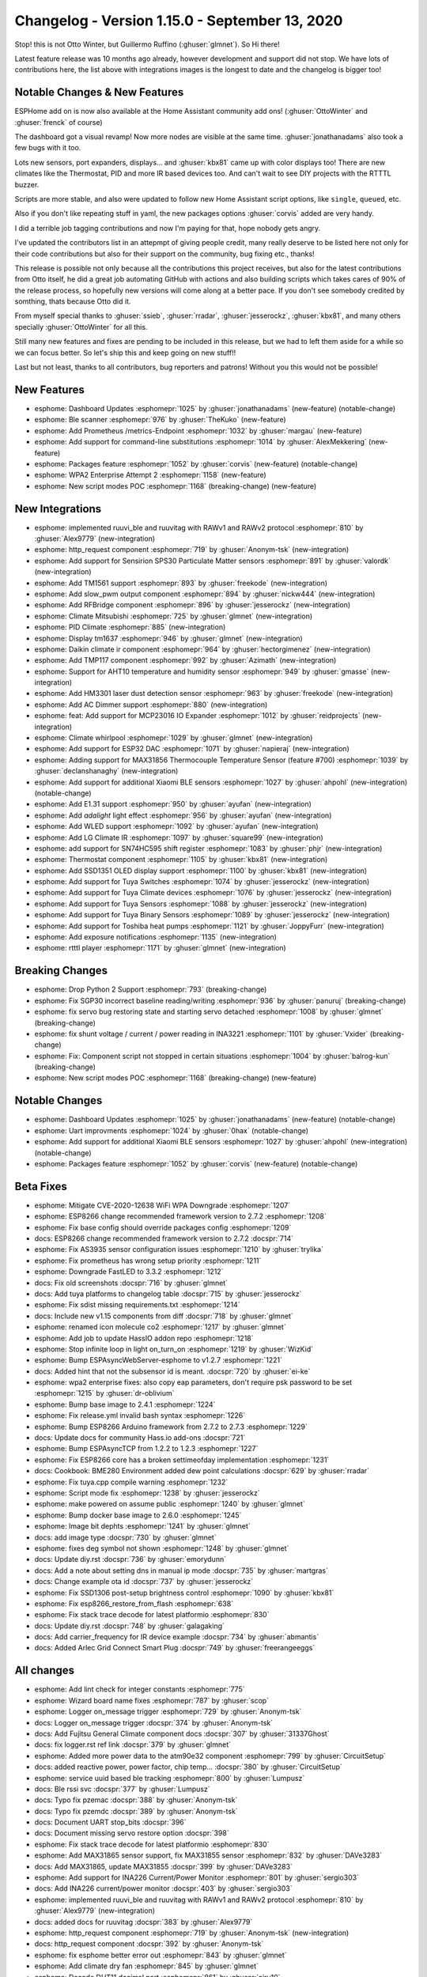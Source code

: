 Changelog - Version 1.15.0 - September 13, 2020
===============================================

.. seo::
    :description: Changelog for ESPHome version 1.15.0.
    :image: /_static/changelog-1.15.0.png
    :author: Otto Winter
    :author_twitter: @OttoWinter_

.. imgtable::
    :columns: 5

    AHT10, components/sensor/aht10, aht10.jpg
    QMC5883L, components/sensor/qmc5883l, qmc5883l.jpg
    INA226, components/sensor/ina226, ina226.jpg
    HM3301, components/sensor/hm3301, hm3301.jpg
    MAX31856, components/sensor/max31856, max31856.jpg
    MAX31865, components/sensor/max31865, max31865.jpg
    RuuviTag, components/sensor/ruuvitag, ruuvitag.jpg
    SPS30, components/sensor/sps30, sps30.jpg
    TMP117, components/sensor/tmp117, tmp117.jpg
    Xiaomi BLE, components/sensor/xiaomi_ble, xiaomi_mijia_logo.jpg
    Slow PWM, components/output/slow_pwm, pwm.png
    ESP32 DAC, components/output/esp32_dac, dac.svg
    AC Dimmer, components/output/ac_dimmer, ac_dimmer.svg, dark-invert
    Tuya Fan, components/fan/tuya, tuya.png
    Tuya Binary Sensor, components/binary_sensor/tuya, tuya.png
    Tuya Dimmer, components/light/tuya, tuya.png
    Tuya Sensor, components/sensor/tuya, tuya.png
    Tuya Switch, components/switch/tuya, tuya.png
    Tuya Climate, components/climate/tuya, tuya.png
    MAX7219 Dot Matrix, components/display/max7219digit, max7219digit.jpg
    TM1637, components/display/tm1637, tm1637.jpg
    SSD1351, components/display/ssd1351, ssd1351.jpg
    ST7789V, components/display/st7789v, st7789v.jpg
    ILI9341, components/display/ili9341, ili9341.jpg
    PCD8544 (Nokia 5110/ 3310), components/display/pcd8544, pcd8544.jpg
    BLE Scanner, components/text_sensor/ble_scanner, bluetooth.svg, dark-invert
    Custom UART Text Sensor, cookbook/lambda_magic, language-cpp.svg, dark-invert
    Thermostat Controller, components/climate/thermostat, air-conditioner.svg, dark-invert
    PID Controller, components/climate/pid, function.svg, dark-invert
    IR Remote Climate, components/climate/ir_climate, air-conditioner-ir.svg, dark-invert
    HTTP Request, components/http_request, connection.svg, dark-invert
    MCP3008 8-Channel 10-Bit A/D Converter, components/mcp3008, mcp3008.jpg
    SN74HC595 I/O Expander, components/sn74hc595, sn74hc595.jpg
    TM1651 Battery Display, components/tm1651, tm1651_battery_display.jpg
    RF Bridge, components/rf_bridge, rf_bridge.jpg
    Exposure Notifications, components/exposure_notifications, exposure_notifications.png
    RTTTL Buzzer, components/rtttl, buzzer.jpg
    Prometheus, components/prometheus, prometheus.svg


Stop! this is not Otto Winter, but Guillermo Ruffino (:ghuser:`glmnet`). So Hi there!

Latest feature release was 10 months ago already, however development and support did not stop. We have
lots of contributions here, the list above with integrations images is the longest to date and the changelog
is bigger too!

Notable Changes & New Features
------------------------------

ESPHome add on is now also available at the Home Assistant community add ons!  (:ghuser:`OttoWinter` and
:ghuser:`frenck` of course)

The dashboard got a visual revamp! Now more nodes are visible at the same time. :ghuser:`jonathanadams` also
took a few bugs with it too.

Lots new sensors, port expanders, displays... and :ghuser:`kbx81` came up with color displays too!
There are new climates like the Thermostat, PID and more IR based devices too. And can't wait to see DIY
projects with the RTTTL buzzer.

Scripts are more stable, and also were updated to follow new Home Assistant script options, like ``single``,
``queued``, etc.

Also if you don't like repeating stuff in yaml, the new packages options :ghuser:`corvis` added are very handy.

I did a terrible job tagging contributions and now I'm paying for that, hope nobody gets angry.

I've updated the contributors list in an attepmpt of giving people credit, many really deserve to be listed
here not only for their code contributions but also for their support on the community, bug fixing etc., thanks!

This release is possible not only because all the contributions this project receives, but also for the
latest contributions from Otto itself, he did a great job automating GitHub with actions and also building
scripts which takes cares of 90% of the release process, so hopefully new versions will come along at a better pace.
If you don't see somebody credited by somthing, thats because Otto did it.

From myself special thanks to :ghuser:`ssieb`, :ghuser:`rradar`, :ghuser:`jesserockz`, :ghuser:`kbx81`, and many others
specially :ghuser:`OttoWinter` for all this.

Still many new features and fixes are pending to be included in this release, but we had to left them aside
for a while so we can focus better. So let's ship this and keep going on new stuff!!

Last but not least, thanks to all contributors, bug reporters and patrons! Without you this would not
be possible!

New Features
------------

- esphome: Dashboard Updates :esphomepr:`1025` by :ghuser:`jonathanadams` (new-feature) (notable-change)
- esphome: Ble scanner :esphomepr:`976` by :ghuser:`TheKuko` (new-feature)
- esphome: Add Prometheus /metrics-Endpoint :esphomepr:`1032` by :ghuser:`margau` (new-feature)
- esphome: Add support for command-line substitutions :esphomepr:`1014` by :ghuser:`AlexMekkering` (new-feature)
- esphome: Packages feature :esphomepr:`1052` by :ghuser:`corvis` (new-feature) (notable-change)
- esphome: WPA2 Enterprise Attempt 2 :esphomepr:`1158` (new-feature)
- esphome: New script modes POC :esphomepr:`1168` (breaking-change) (new-feature)

New Integrations
----------------

- esphome: implemented ruuvi_ble and ruuvitag with RAWv1 and RAWv2 protocol :esphomepr:`810` by :ghuser:`Alex9779` (new-integration)
- esphome: http_request component :esphomepr:`719` by :ghuser:`Anonym-tsk` (new-integration)
- esphome: Add support for Sensirion SPS30 Particulate Matter sensors :esphomepr:`891` by :ghuser:`valordk` (new-integration)
- esphome: Add TM1561 support :esphomepr:`893` by :ghuser:`freekode` (new-integration)
- esphome: Add slow_pwm output component :esphomepr:`894` by :ghuser:`nickw444` (new-integration)
- esphome: Add RFBridge component :esphomepr:`896` by :ghuser:`jesserockz` (new-integration)
- esphome: Climate Mitsubishi :esphomepr:`725` by :ghuser:`glmnet` (new-integration)
- esphome: PID Climate :esphomepr:`885` (new-integration)
- esphome: Display tm1637 :esphomepr:`946` by :ghuser:`glmnet` (new-integration)
- esphome: Daikin climate ir component :esphomepr:`964` by :ghuser:`hectorgimenez` (new-integration)
- esphome: Add TMP117 component :esphomepr:`992` by :ghuser:`Azimath` (new-integration)
- esphome: Support for AHT10 temperature and humidity sensor :esphomepr:`949` by :ghuser:`gmasse` (new-integration)
- esphome: Add HM3301 laser dust detection sensor :esphomepr:`963` by :ghuser:`freekode` (new-integration)
- esphome: Add AC Dimmer support :esphomepr:`880` (new-integration)
- esphome: feat: Add support for MCP23016 IO Expander :esphomepr:`1012` by :ghuser:`reidprojects` (new-integration)
- esphome: Climate whirlpool :esphomepr:`1029` by :ghuser:`glmnet` (new-integration)
- esphome: Add support for ESP32 DAC :esphomepr:`1071` by :ghuser:`napieraj` (new-integration)
- esphome: Adding support for MAX31856 Thermocouple Temperature Sensor (feature #700) :esphomepr:`1039` by :ghuser:`declanshanaghy` (new-integration)
- esphome: Add support for additional Xiaomi BLE sensors :esphomepr:`1027` by :ghuser:`ahpohl` (new-integration) (notable-change)
- esphome: Add E1.31 support :esphomepr:`950` by :ghuser:`ayufan` (new-integration)
- esphome: Add `adalight` light effect :esphomepr:`956` by :ghuser:`ayufan` (new-integration)
- esphome: Add WLED support :esphomepr:`1092` by :ghuser:`ayufan` (new-integration)
- esphome: Add LG Climate IR :esphomepr:`1097` by :ghuser:`square99` (new-integration)
- esphome: add support for SN74HC595 shift register :esphomepr:`1083` by :ghuser:`phjr` (new-integration)
- esphome: Thermostat component :esphomepr:`1105` by :ghuser:`kbx81` (new-integration)
- esphome: Add SSD1351 OLED display support :esphomepr:`1100` by :ghuser:`kbx81` (new-integration)
- esphome: Add support for Tuya Switches :esphomepr:`1074` by :ghuser:`jesserockz` (new-integration)
- esphome: Add support for Tuya Climate devices :esphomepr:`1076` by :ghuser:`jesserockz` (new-integration)
- esphome: Add support for Tuya Sensors :esphomepr:`1088` by :ghuser:`jesserockz` (new-integration)
- esphome: Add support for Tuya Binary Sensors :esphomepr:`1089` by :ghuser:`jesserockz` (new-integration)
- esphome: Add support for Toshiba heat pumps :esphomepr:`1121` by :ghuser:`JoppyFurr` (new-integration)
- esphome: Add exposure notifications :esphomepr:`1135` (new-integration)
- esphome:  rtttl player :esphomepr:`1171` by :ghuser:`glmnet` (new-integration)

Breaking Changes
----------------

- esphome: Drop Python 2 Support :esphomepr:`793` (breaking-change)
- esphome: Fix SGP30 incorrect baseline reading/writing :esphomepr:`936` by :ghuser:`panuruj` (breaking-change)
- esphome: fix servo bug restoring state and starting servo detached :esphomepr:`1008` by :ghuser:`glmnet` (breaking-change)
- esphome: fix shunt voltage / current / power reading in INA3221 :esphomepr:`1101` by :ghuser:`Vxider` (breaking-change)
- esphome: Fix: Component script not stopped in certain situations :esphomepr:`1004` by :ghuser:`balrog-kun` (breaking-change)
- esphome: New script modes POC :esphomepr:`1168` (breaking-change) (new-feature)

Notable Changes
---------------

- esphome: Dashboard Updates :esphomepr:`1025` by :ghuser:`jonathanadams` (new-feature) (notable-change)
- esphome: Uart improvments :esphomepr:`1024` by :ghuser:`0hax` (notable-change)
- esphome: Add support for additional Xiaomi BLE sensors :esphomepr:`1027` by :ghuser:`ahpohl` (new-integration) (notable-change)
- esphome: Packages feature :esphomepr:`1052` by :ghuser:`corvis` (new-feature) (notable-change)

Beta Fixes
----------

- esphome: Mitigate CVE-2020-12638 WiFi WPA Downgrade :esphomepr:`1207`
- esphome: ESP8266 change recommended framework version to 2.7.2 :esphomepr:`1208`
- esphome: Fix base config should override packages config :esphomepr:`1209`
- docs: ESP8266 change recommended framework version to 2.7.2 :docspr:`714`
- esphome: Fix AS3935 sensor configuration issues :esphomepr:`1210` by :ghuser:`trylika`
- esphome: Fix prometheus has wrong setup priority :esphomepr:`1211`
- esphome: Downgrade FastLED to 3.3.2 :esphomepr:`1212`
- docs: Fix old screenshots :docspr:`716` by :ghuser:`glmnet`
- docs: Add tuya platforms to changelog table :docspr:`715` by :ghuser:`jesserockz`
- esphome: Fix sdist missing requirements.txt :esphomepr:`1214`
- docs: Include new v1.15 components  from diff :docspr:`718` by :ghuser:`glmnet`
- esphome: renamed icon molecule co2 :esphomepr:`1217` by :ghuser:`glmnet`
- esphome: Add job to update HassIO addon repo :esphomepr:`1218`
- esphome: Stop infinite loop in light on_turn_on :esphomepr:`1219` by :ghuser:`WizKid`
- esphome: Bump ESPAsyncWebServer-esphome to v1.2.7 :esphomepr:`1221`
- docs: Added hint that not the subsensor id is meant. :docspr:`720` by :ghuser:`ei-ke`
- esphome: wpa2 enterprise fixes: also copy eap parameters, don't require psk password to be set :esphomepr:`1215` by :ghuser:`dr-oblivium`
- esphome: Bump base image to 2.4.1 :esphomepr:`1224`
- esphome: Fix release.yml invalid bash syntax :esphomepr:`1226`
- esphome: Bump ESP8266 Arduino framework from 2.7.2 to 2.7.3 :esphomepr:`1229`
- docs: Update docs for community Hass.io add-ons :docspr:`721`
- esphome: Bump ESPAsyncTCP from 1.2.2 to 1.2.3 :esphomepr:`1227`
- esphome: Fix ESP8266 core has a broken settimeofday implementation :esphomepr:`1231`
- docs: Cookbook: BME280 Environment added dew point calculations :docspr:`629` by :ghuser:`rradar`
- esphome: Fix tuya.cpp compile warning :esphomepr:`1232`
- esphome: Script mode fix :esphomepr:`1238` by :ghuser:`jesserockz`
- esphome: make powered on assume public :esphomepr:`1240` by :ghuser:`glmnet`
- esphome: Bump docker base image to 2.6.0 :esphomepr:`1245`
- esphome: Image bit dephts :esphomepr:`1241` by :ghuser:`glmnet`
- docs: add image type :docspr:`730` by :ghuser:`glmnet`
- esphome: fixes deg symbol not shown :esphomepr:`1248` by :ghuser:`glmnet`
- docs: Update diy.rst :docspr:`736` by :ghuser:`emorydunn`
- docs: Add a note about setting dns in manual ip mode :docspr:`735` by :ghuser:`martgras`
- docs: Change example ota id  :docspr:`737` by :ghuser:`jesserockz`
- esphome: Fix SSD1306 post-setup brightness control :esphomepr:`1090` by :ghuser:`kbx81`
- esphome: Fix esp8266_restore_from_flash :esphomepr:`638`
- esphome: Fix stack trace decode for latest platformio :esphomepr:`830`
- docs: Update diy.rst :docspr:`748` by :ghuser:`galagaking`
- docs: Add carrier_frequency for IR device example :docspr:`734` by :ghuser:`abmantis`
- docs: Added Arlec Grid Connect Smart Plug :docspr:`749` by :ghuser:`freerangeeggs`

All changes
-----------

- esphome: Add lint check for integer constants :esphomepr:`775`
- esphome: Wizard board name fixes :esphomepr:`787` by :ghuser:`scop`
- esphome: Logger on_message trigger :esphomepr:`729` by :ghuser:`Anonym-tsk`
- docs: Logger on_message trigger :docspr:`374` by :ghuser:`Anonym-tsk`
- docs: Add Fujitsu General Climate component docs :docspr:`307` by :ghuser:`31337Ghost`
- docs: fix logger.rst ref link :docspr:`379` by :ghuser:`glmnet`
- esphome: Added more power data to the atm90e32 component :esphomepr:`799` by :ghuser:`CircuitSetup`
- docs: added reactive power, power factor, chip temp... :docspr:`380` by :ghuser:`CircuitSetup`
- esphome: service uuid based ble tracking :esphomepr:`800` by :ghuser:`Lumpusz`
- docs: Ble rssi svc :docspr:`377` by :ghuser:`Lumpusz`
- docs: Typo fix pzemac :docspr:`388` by :ghuser:`Anonym-tsk`
- docs: Typo fix pzemdc :docspr:`389` by :ghuser:`Anonym-tsk`
- docs: Document UART stop_bits :docspr:`396`
- docs: Document missing servo restore option :docspr:`398`
- esphome: Fix stack trace decode for latest platformio :esphomepr:`830`
- esphome: Add MAX31865 sensor support, fix MAX31855 sensor :esphomepr:`832` by :ghuser:`DAVe3283`
- docs: Add MAX31865, update MAX31855 :docspr:`399` by :ghuser:`DAVe3283`
- esphome: Add support for INA226 Current/Power Monitor :esphomepr:`801` by :ghuser:`sergio303`
- docs: Add INA226 current/power monitor :docspr:`403` by :ghuser:`sergio303`
- esphome: implemented ruuvi_ble and ruuvitag with RAWv1 and RAWv2 protocol :esphomepr:`810` by :ghuser:`Alex9779` (new-integration)
- docs: added docs for ruuvitag :docspr:`383` by :ghuser:`Alex9779`
- esphome: http_request component :esphomepr:`719` by :ghuser:`Anonym-tsk` (new-integration)
- docs: http_request component :docspr:`392` by :ghuser:`Anonym-tsk`
- esphome: fix esphome better error out :esphomepr:`843` by :ghuser:`glmnet`
- esphome: Add climate dry fan :esphomepr:`845` by :ghuser:`glmnet`
- esphome: Decode DHT11 decimal part :esphomepr:`861` by :ghuser:`airy10`
- docs: add climate core docs fan, swing :docspr:`415` by :ghuser:`glmnet`
- esphome: fix chip_temperature for atm90e32 component :esphomepr:`865` by :ghuser:`CircuitSetup`
- esphome: add position action and lambda - tested :esphomepr:`877` by :ghuser:`KristopherMackowiak`
- esphome: added idle action for climate :esphomepr:`859` by :ghuser:`danielkucera`
- esphome: Fix MAX31865 edge case. :esphomepr:`882` by :ghuser:`DAVe3283`
- docs: Added Documentation for QMC5883L + HMC5883L Doc improvements :docspr:`301` by :ghuser:`timpur`
- esphome: Add QMC5883L Sensor + Improvements to HMC5883L :esphomepr:`671` by :ghuser:`timpur`
- esphome: Add B/W support for Waveshare 2.90in (B) screen :esphomepr:`889` by :ghuser:`akomelj`
- docs: Add B/W support for Waveshare 2.90in (B) screen :docspr:`426` by :ghuser:`akomelj`
- esphome: Add support for Sensirion SPS30 Particulate Matter sensors :esphomepr:`891` by :ghuser:`valordk` (new-integration)
- docs: Add documentation for Sensirion SPS30 Particulate Matter sensors :docspr:`424` by :ghuser:`valordk`
- docs: Add TM1651 docs :docspr:`429` by :ghuser:`freekode`
- esphome: Add TM1561 support :esphomepr:`893` by :ghuser:`freekode` (new-integration)
- esphome: Add magic value REPLACEME :esphomepr:`881`
- esphome: Pulse counter validate not both disabled :esphomepr:`902`
- esphome: Optimize application loop speed :esphomepr:`860`
- esphome: Better/stricter pin validation :esphomepr:`903`
- esphome: Disable default wait_time for rc_switch :esphomepr:`900`
- esphome: Update python dependencies :esphomepr:`906`
- esphome: Handle yaml merge keys correcly. :esphomepr:`888` by :ghuser:`edge90`
- esphome: Allow loading esphome version from a fork :esphomepr:`907` by :ghuser:`jesserockz`
- esphome: Clean up YAML Mapping construction :esphomepr:`910`
- docs: Add doc for slow_pwm output component :docspr:`427` by :ghuser:`nickw444`
- esphome: Add slow_pwm output component :esphomepr:`894` by :ghuser:`nickw444` (new-integration)
- esphome: ESP32 GPIOs 33 to 38 can be used for deep sleep wakeup :esphomepr:`911` by :ghuser:`adamgreg`
- esphome: Drop Python 2 Support :esphomepr:`793` (breaking-change)
- esphome: Add RFBridge component :esphomepr:`896` by :ghuser:`jesserockz` (new-integration)
- docs: Add docs for RF Bridge :docspr:`433` by :ghuser:`jesserockz`
- esphome: ct_clamp: Check sample() return value is not NaN :esphomepr:`921` by :ghuser:`balrog-kun`
- docs: merge all ir climates in a single doc :docspr:`385` by :ghuser:`glmnet`
- esphome: Climate Mitsubishi :esphomepr:`725` by :ghuser:`glmnet` (new-integration)
- esphome: fix: only decode when not str already :esphomepr:`923` by :ghuser:`wilmardo`
- esphome: fix climate-ir bad merge :esphomepr:`935` by :ghuser:`glmnet`
- esphome: http_request: fix memory allocation :esphomepr:`916` by :ghuser:`Anonym-tsk`
- esphome: http_request: version validation fix :esphomepr:`917` by :ghuser:`Anonym-tsk`
- esphome: PID Climate :esphomepr:`885` (new-integration)
- docs: not a display component :docspr:`462` by :ghuser:`glmnet`
- esphome: Fix for wizard via dashboard not decoding strings :esphomepr:`941` by :ghuser:`timsavage`
- esphome: Adding the espressif 2.6.3 :esphomepr:`944` by :ghuser:`Valcob`
- esphome: extract and use current version of python 3 :esphomepr:`938` by :ghuser:`gitolicious`
- esphome: Inverted output in neopixelbus :esphomepr:`895` by :ghuser:`voibit`
- docs: Added support for inverted output in neopixelbus :docspr:`441` by :ghuser:`voibit`
- esphome: Added degree symbol for MAX7219 7-segment display. :esphomepr:`764` by :ghuser:`cyberplant`
- esphome: Fix dump/tx of 64 bit codes :esphomepr:`940` by :ghuser:`andrasbiro`
- esphome: Update hdc1080.cpp :esphomepr:`887` by :ghuser:`dmkif`
- esphome: add tcl112 support for dry, fan and swing :esphomepr:`939` by :ghuser:`glmnet`
- esphome: Fix SGP30 incorrect baseline reading/writing :esphomepr:`936` by :ghuser:`panuruj` (breaking-change)
- docs: Update SGP30 for the correct eCO2 and TVOC baseline :docspr:`458` by :ghuser:`panuruj`
- docs: change docs to suggest logger config :docspr:`378` by :ghuser:`glmnet`
- esphome: Add register_*_effect to allow registering custom effects :esphomepr:`947` by :ghuser:`ayufan`
- esphome: Bugfix/normalize core comparisons (and Python 3 update fixes) :esphomepr:`952` by :ghuser:`timsavage`
- esphome: Add transmit pioneer :esphomepr:`922` by :ghuser:`kbx81`
- docs: Add transmit pioneer :docspr:`446` by :ghuser:`kbx81`
- docs: add tm1637 docs :docspr:`467` by :ghuser:`glmnet`
- esphome: Display tm1637 :esphomepr:`946` by :ghuser:`glmnet` (new-integration)
- esphome: Support a further variant of Xiaomi CGG1 :esphomepr:`930` by :ghuser:`mario-tux`
- docs: Add Daikin IR Climate documentation :docspr:`476` by :ghuser:`hectorgimenez`
- esphome: Daikin climate ir component :esphomepr:`964` by :ghuser:`hectorgimenez` (new-integration)
- esphome: fix tm1637 missing __init__.py :esphomepr:`975` by :ghuser:`glmnet`
- esphome: sim800l: Add support of roaming-registered SIM cards :esphomepr:`977` by :ghuser:`andriej`
- esphome: BME280: fix typos, use forced mode constant :esphomepr:`974` by :ghuser:`GMTA`
- esphome: MQTT climate features :esphomepr:`913` by :ghuser:`puuu`
- esphome: Revert default ESP32 upload baud rate :esphomepr:`978`
- esphome: Add TM1651 simple level, turn on, turn off actions :esphomepr:`920` by :ghuser:`freekode`
- esphome: Webserver - include css, js in index :esphomepr:`932` by :ghuser:`Elkropac`
- docs: web_server - css_include and js_include: add new options and example :docspr:`459` by :ghuser:`Elkropac`
- docs: Add new action for TM1651 :docspr:`442` by :ghuser:`freekode`
- docs: Added equal symbol for MAX7219 7-segment display :docspr:`503` by :ghuser:`egeltje`
- esphome: Added equal symbol for MAX7219 7-segment display :esphomepr:`986` by :ghuser:`egeltje`
- esphome: Output from platformio idedata command does not need to be decoded :esphomepr:`953` by :ghuser:`brandond`
- esphome: Allow custom lights to be addressable :esphomepr:`954` by :ghuser:`brandond`
- esphome: Fix esphome/issues#947 - RGBW(W) white brightness :esphomepr:`925` by :ghuser:`pauln`
- esphome: Add support for TTGO epaper boards with B73 revision :esphomepr:`928` by :ghuser:`thomasklingbeil`
- esphome: Fix OTA updates getting killed by task_wdt :esphomepr:`959` by :ghuser:`Skaronator`
- esphome: Bugfix/1077 decode called on str fetching platformio stacktrace :esphomepr:`991` by :ghuser:`timsavage`
- esphome: Add support for Tuya ceiling fan controllers :esphomepr:`989` by :ghuser:`buxtronix`
- esphome: Fixed iBeacon struct and major and minor parsing :esphomepr:`987` by :ghuser:`sekkr1`
- esphome: http_request http fix :esphomepr:`980` by :ghuser:`Anonym-tsk`
- esphome: Rgbww color fix :esphomepr:`967` by :ghuser:`quinnhosler`
- esphome: add time cover assumed_state option :esphomepr:`979` by :ghuser:`glmnet`
- esphome: Add on_rc_switch trigger :esphomepr:`983` by :ghuser:`escoand`
- esphome: SCD30 fixes and improvements :esphomepr:`962` by :ghuser:`Sizurka`
- docs: cover time based add assumed state option :docspr:`490` by :ghuser:`glmnet`
- esphome: pzemac total energy support :esphomepr:`933` by :ghuser:`yekm`
- docs: docs for Tuya fan, update tuya light :docspr:`502` by :ghuser:`buxtronix`
- docs: Next :docspr:`491` by :ghuser:`CircuitSetup`
- docs: add energy support to pzemac :docspr:`478` by :ghuser:`yekm`
- docs: Added examples for uart text sensor :docspr:`468` by :ghuser:`tomludd`
- docs: Add docs for TMP117 sensor :docspr:`505` by :ghuser:`Azimath`
- esphome: Add TMP117 component :esphomepr:`992` by :ghuser:`Azimath` (new-integration)
- esphome: Unittests for esphome python code :esphomepr:`931` by :ghuser:`timsavage`
- esphome: Corrections to default register values of ATM90E32 component :esphomepr:`982` by :ghuser:`CircuitSetup`
- esphome: Support for AHT10 temperature and humidity sensor :esphomepr:`949` by :ghuser:`gmasse` (new-integration)
- docs: Add documentation for AHT10 sensor :docspr:`466` by :ghuser:`gmasse`
- esphome: Retry connecting if the connection is not valid :esphomepr:`994` by :ghuser:`abmantis`
- esphome: Support for pcd8544 (nokia 5110 and 3310) screen :esphomepr:`973` by :ghuser:`pax0r`
- esphome: fix servo bug restoring state and starting servo detached :esphomepr:`1008` by :ghuser:`glmnet` (breaking-change)
- docs: Documentation for PCD8544 :docspr:`485` by :ghuser:`pax0r`
- esphome: VSCode devcontainer support :esphomepr:`914` by :ghuser:`Anonym-tsk`
- esphome: removes comments from lambda :esphomepr:`998` by :ghuser:`glmnet`
- esphome: Add HM3301 laser dust detection sensor :esphomepr:`963` by :ghuser:`freekode` (new-integration)
- docs: Add docs HM3301 :docspr:`529` by :ghuser:`freekode`
- esphome: Constant brightness :esphomepr:`1007` by :ghuser:`kroimon`
- docs: Add webserver-v1.js click handlers for Cover buttons :docspr:`521` by :ghuser:`balrog-kun`
- esphome: web_server: Add cover calls to REST API :esphomepr:`999` by :ghuser:`balrog-kun`
- esphome: Add AC Dimmer support :esphomepr:`880` (new-feature) (new-integration)
- docs: add ac_dimmer :docspr:`536` by :ghuser:`glmnet`
- docs: Add documentation for cwww and rgbww constant_brightness variables. (… :docspr:`540` by :ghuser:`glmnet`
- esphome: feat: Add support for MCP23016 IO Expander :esphomepr:`1012` by :ghuser:`reidprojects` (new-integration)
- docs: feat: Added documentation to support for MCP23016 :docspr:`537` by :ghuser:`reidprojects`
- docs: Kristopher mackowiak next :docspr:`544` by :ghuser:`glmnet`
- docs: fix copy paste void :docspr:`545` by :ghuser:`glmnet`
- esphome: Daikin climate receiver support :esphomepr:`1001` by :ghuser:`puuu`
- docs: ir_climate: describe daikin receive support :docspr:`522` by :ghuser:`puuu`
- esphome: Tests for CPP Code generation and some Python3 improvements :esphomepr:`961` by :ghuser:`timsavage`
- esphome: Climate whirlpool :esphomepr:`1029` by :ghuser:`glmnet` (new-integration)
- docs: add whirlpool climate :docspr:`552` by :ghuser:`glmnet`
- docs: add mac address info :docspr:`554` by :ghuser:`glmnet`
- esphome: add mac address to wifi info :esphomepr:`1030` by :ghuser:`glmnet`
- esphome: SHTC3: Wake up the sensor during setup :esphomepr:`993` by :ghuser:`Sizurka`
- esphome: Change buffer sending process for waveshare_epaper (2.70in) :esphomepr:`1031` by :ghuser:`ukewea`
- docs: add light on off triggers docs :docspr:`559` by :ghuser:`glmnet`
- esphome: add lights on off triggers :esphomepr:`1037` by :ghuser:`glmnet` (new-feature)
- docs: Bluetooth advertising automation :docspr:`512` by :ghuser:`puuu`
- esphome: Bluetooth advertising automation :esphomepr:`995` by :ghuser:`puuu`
- esphome: Fix missing yield in ESP32 UART timeout code causing watchdog resets when blocking for serial data. :esphomepr:`1016` by :ghuser:`fake-name`
- docs: Make initial run variable available to addressable_lambda :docspr:`558` by :ghuser:`Skaronator`
- esphome: Make initial run variable available to addressable_lambda :esphomepr:`1035` by :ghuser:`Skaronator`
- esphome: Dashboard Updates :esphomepr:`1025` by :ghuser:`jonathanadams` (new-feature) (notable-change)
- docs: remote_receiver: describe memory_block configuration :docspr:`523` by :ghuser:`puuu`
- esphome: esp32 remote: make RMT memory blocks configureable :esphomepr:`1002` by :ghuser:`puuu`
- esphome: test disable no delay :esphomepr:`1026` by :ghuser:`glmnet`
- esphome: http_request ESP32 insecure requests fix :esphomepr:`1041` by :ghuser:`Anonym-tsk`
- esphome: Update FastLED Library 3.3.3 :esphomepr:`1020` by :ghuser:`teamsuperpanda`
- docs: Max7219 intensity change update :docspr:`546` by :ghuser:`buxtronix`
- esphome: Some max7219 updates. :esphomepr:`1021` by :ghuser:`buxtronix`
- docs: 5.83in Waveshare add :docspr:`572` by :ghuser:`sredfern`
- esphome: Extending Support to 5.83in Waveshare eink B/W displays :esphomepr:`1009` by :ghuser:`sredfern`
- esphome: Allow tm1637 to use pins from IO expanders :esphomepr:`1058` by :ghuser:`jesserockz`
- esphome: Fix fan oscillation trait not being used :esphomepr:`1048` by :ghuser:`blejdfist`
- esphome: Update tm1637.cpp :esphomepr:`1044` by :ghuser:`nepozs`
- esphome: dht: Fix sensor reading from DHT22 :esphomepr:`926` by :ghuser:`robinsmidsrod`
- docs: dht: Add DHT22_TYPE2 model :docspr:`563` by :ghuser:`robinsmidsrod`
- esphome: Add lambda to devcontainer config :esphomepr:`1059` by :ghuser:`jesserockz`
- docs: Ble scanner doc :docspr:`611` by :ghuser:`TheKuko`
- esphome: Ble scanner :esphomepr:`976` by :ghuser:`TheKuko` (new-feature)
- docs: Update arduino framework versions :docspr:`575` by :ghuser:`Skaronator`
- docs: Fix pcf8574 mode :docspr:`616` by :ghuser:`glmnet`
- docs: Dallas autosetup :docspr:`551` by :ghuser:`krahabb`
- esphome: Expose mac address via discovery (mDNS) :esphomepr:`1038` by :ghuser:`ctalkington`
- docs: ESP32 DAC output documentation :docspr:`617` by :ghuser:`napieraj`
- esphome: Add support for ESP32 DAC :esphomepr:`1071` by :ghuser:`napieraj` (new-integration)
- esphome: Uart improvments :esphomepr:`1024` by :ghuser:`0hax` (notable-change)
- docs: Uart improvments :docspr:`571` by :ghuser:`0hax`
- esphome: Adding support for MAX31856 Thermocouple Temperature Sensor (feature #700) :esphomepr:`1039` by :ghuser:`declanshanaghy` (new-integration)
- esphome: Add support for additional Xiaomi BLE sensors :esphomepr:`1027` by :ghuser:`ahpohl` (new-integration) (notable-change)
- docs: Add support for additional Xiaomi BLE sensors :docspr:`576` by :ghuser:`ahpohl`
- esphome: Explicitly set language to English :esphomepr:`1073` by :ghuser:`gitolicious`
- docs: Added TTGO-Camera Plus PIN configuration :docspr:`510` by :ghuser:`rudgr`
- esphome: Added support for ssd1327 :esphomepr:`985` by :ghuser:`igg`
- docs: added energy in pzem004 documentation :docspr:`547` by :ghuser:`adriancuzman`
- esphome: added energy reading for pzem004 :esphomepr:`1022` by :ghuser:`adriancuzman`
- esphome: BH1750 Measurement time :esphomepr:`997` by :ghuser:`rradar`
- docs: BH1750 Measurement time doc updates :docspr:`515` by :ghuser:`rradar`
- esphome: Sort keys in dicts in output yaml for 'config' command :esphomepr:`1049` by :ghuser:`ivan4th`
- esphome: Extend uart: with rx_buffer_size: :esphomepr:`1006` by :ghuser:`ayufan`
- docs: Document `uart.rx_buffer_size` :docspr:`528` by :ghuser:`ayufan`
- esphome: Add Prometheus /metrics-Endpoint :esphomepr:`1032` by :ghuser:`margau` (new-feature)
- docs: Add Prometheus-Documentation :docspr:`556` by :ghuser:`margau`
- esphome: Turn off PN532 RF field when not expecting a tag :esphomepr:`1046` by :ghuser:`apeeters`
- docs: Docs for CS Optional :docspr:`644` by :ghuser:`igg`
- esphome: making SPI CS optional :esphomepr:`988` by :ghuser:`igg`
- esphome: AQI calculator for HM3301 :esphomepr:`1011` by :ghuser:`freekode`
- docs: AQI calculator for HM3301 :docspr:`535` by :ghuser:`freekode`
- esphome: Fix gamma_correct when using constant_brightness option :esphomepr:`1043` by :ghuser:`Skaronator`
- esphome: Add E1.31 support :esphomepr:`950` by :ghuser:`ayufan` (new-integration)
- esphome: Add `adalight` light effect :esphomepr:`956` by :ghuser:`ayufan` (new-integration)
- docs: Add documentation about E1.31, Adalight and WLED :docspr:`646` by :ghuser:`ayufan`
- esphome: Add WLED support :esphomepr:`1092` by :ghuser:`ayufan` (new-integration)
- docs: PID Climate Controller :docspr:`432`
- docs: Added Etekcity Voltson cookbook :docspr:`628` by :ghuser:`gitolicious`
- esphome: Update docker base image :esphomepr:`1093` by :ghuser:`Skaronator`
- esphome: SenseAir: flush input buffer on read error :esphomepr:`1017` by :ghuser:`ferbar`
- docs: Add documentation for fan direction :docspr:`580` by :ghuser:`blejdfist`
- esphome: Add support for controlling fan direction :esphomepr:`1051` by :ghuser:`blejdfist`
- esphome: Add API component to logging error message :esphomepr:`1062` by :ghuser:`JeffResc`
- docs: Added MCP3008 :docspr:`591` by :ghuser:`SenexCrenshaw`
- esphome: Add MCP3008 I/O Expander :esphomepr:`1057` by :ghuser:`SenexCrenshaw`
- esphome: ADE7953: Fix dereferencing of a null pointer :esphomepr:`1086` by :ghuser:`rnauber`
- esphome: sgp30 baseline write bug fix (#1157) :esphomepr:`1078` by :ghuser:`korellas`
- esphome: fix for ESP32 'Association Leave' :esphomepr:`1081` by :ghuser:`MasterTim17`
- esphome: Climate bang bang enhancements :esphomepr:`1061` by :ghuser:`kbx81`
- docs: Climate bang bang enhancements :docspr:`595` by :ghuser:`kbx81`
- esphome: Fix decode and encode for RC5-protocol :esphomepr:`1047` by :ghuser:`LukasK13`
- esphome: Add esp8266 huzzah gpio pins :esphomepr:`1096` by :ghuser:`halkeye`
- esphome: fix percentage handling :esphomepr:`1094` by :ghuser:`ssieb`
- docs: Add support for command-line-substitutions :docspr:`538` by :ghuser:`AlexMekkering`
- esphome: Add support for command-line substitutions :esphomepr:`1014` by :ghuser:`AlexMekkering` (new-feature)
- esphome: Add LG Climate IR :esphomepr:`1097` by :ghuser:`square99` (new-integration)
- docs: Add LG Climate IR :docspr:`655` by :ghuser:`square99`
- esphome: ESP32: Conditionally log on services to avoid OOM crashes :esphomepr:`1098` by :ghuser:`buxtronix`
- esphome: Release BT controller unused memory in the right place :esphomepr:`1095` by :ghuser:`buxtronix`
- docs: add documentation for component sn74hc595 :docspr:`637` by :ghuser:`phjr`
- esphome: add support for SN74HC595 shift register :esphomepr:`1083` by :ghuser:`phjr` (new-integration)
- esphome: Max7219 in Dot Matrix configuration :esphomepr:`1053` by :ghuser:`rspaargaren`
- docs: Max7219 new documentation :docspr:`585` by :ghuser:`rspaargaren`
- esphome: Add support for ST7789V display module (as on TTGO T-Display) :esphomepr:`1050` by :ghuser:`kbx81`
- docs: Add documentation for ST7789V display module (as on TTGO T-Display) :docspr:`594` by :ghuser:`kbx81`
- esphome: Vl53 long range :esphomepr:`1055` by :ghuser:`rspaargaren`
- docs: Update vl53l0x.rst :docspr:`592` by :ghuser:`rspaargaren`
- esphome: fix shunt voltage / current / power reading in INA3221 :esphomepr:`1101` by :ghuser:`Vxider` (breaking-change)
- esphome: Fix  current / power reading in INA219 :esphomepr:`1103` by :ghuser:`Vxider`
- esphome: Fix: Component script not stopped in certain situations :esphomepr:`1004` by :ghuser:`balrog-kun` (breaking-change)
- docs: add script.stop breaking change :docspr:`659` by :ghuser:`glmnet`
- esphome: Fixes esphome/issues#1192 - Save on upload bug :esphomepr:`1107` by :ghuser:`jonathanadams`
- esphome: Revert "Climate bang bang enhancements" :esphomepr:`1106` by :ghuser:`glmnet`
- esphome: Use default average mode in INA3221 :esphomepr:`1102` by :ghuser:`Vxider`
- esphome: Thermostat component :esphomepr:`1105` by :ghuser:`kbx81` (new-integration)
- docs: Added thermostat component doc :docspr:`665` by :ghuser:`kbx81`
- esphome: unpin mbedtls version :esphomepr:`1114` by :ghuser:`glmnet`
- esphome: Fix ethernet logging too many warn messages :esphomepr:`1112` by :ghuser:`glmnet`
- esphome: add click dependency :esphomepr:`1111` by :ghuser:`glmnet`
- docs: Add documentation for climate.pid.reset_integral_term action :docspr:`660` by :ghuser:`carlos-sarmiento`
- esphome: Add Integral Reset Action to PIDClimate :esphomepr:`1104` by :ghuser:`carlos-sarmiento`
- docs: color interlock :docspr:`653` by :ghuser:`peq123`
- esphome: RGBWW - added channel interlock for RGB vs white :esphomepr:`1042` by :ghuser:`peq123`
- docs: Add documentation for new WPA2-EAP authentication. :docspr:`633` by :ghuser:`tomtom5152`
- docs: SSD1325 documentation update for grayscale support :docspr:`596` by :ghuser:`kbx81`
- esphome: SSD1325 grayscale support :esphomepr:`1064` by :ghuser:`kbx81`
- docs: Cleaned up ESP32 DAC docs :docspr:`618` by :ghuser:`napieraj`
- docs: Added SSD1351 doc :docspr:`663` by :ghuser:`kbx81`
- esphome: Add SSD1351 OLED display support :esphomepr:`1100` by :ghuser:`kbx81` (new-integration)
- esphome: Add cryptography requirement to the setup.py file :esphomepr:`1116` by :ghuser:`jesserockz`
- docs: Support ssd1327 docs :docspr:`664` by :ghuser:`igg`
- esphome: Revert "Add ESP32 support for WPA2-EAP Enterprise WiFi authentication" :esphomepr:`1117` by :ghuser:`glmnet`
- esphome: Revert "Add cryptography requirement to the setup.py file" :esphomepr:`1118` by :ghuser:`glmnet`
- esphome: Install updated git version in lint image :esphomepr:`1122` by :ghuser:`jesserockz`
- docs: documentation for version sensor hide timestamp option :docspr:`640` by :ghuser:`Wauter`
- esphome: fixes script wait not waiting :esphomepr:`1123` by :ghuser:`glmnet`
- docs: Split the Tuya component documentation :docspr:`631` by :ghuser:`jesserockz`
- esphome: Add support for Tuya Switches :esphomepr:`1074` by :ghuser:`jesserockz` (new-integration)
- docs: Add Tuya Switch docs :docspr:`625` by :ghuser:`jesserockz`
- esphome: fix script.wait action :esphomepr:`1120` by :ghuser:`ssieb`
- esphome: Add support for Tuya Climate devices :esphomepr:`1076` by :ghuser:`jesserockz` (new-integration)
- docs: Add Tuya Climate docs :docspr:`632` by :ghuser:`jesserockz`
- esphome: Add support for Tuya Sensors :esphomepr:`1088` by :ghuser:`jesserockz` (new-integration)
- docs: Add Tuya Sensor docs :docspr:`661` by :ghuser:`jesserockz`
- docs: Add Tuya Binary Sensor docs :docspr:`662` by :ghuser:`jesserockz`
- esphome: Add support for Tuya Binary Sensors :esphomepr:`1089` by :ghuser:`jesserockz` (new-integration)
- esphome: feature request 398 add 'hide timestamp' option for version text sensor :esphomepr:`1085` by :ghuser:`Wauter`
- esphome: Add 7.5inch v2 waveshare :esphomepr:`1077` by :ghuser:`PaulAntonDeen`
- docs: Added new version of 7.5inch waveshare epaper :docspr:`675` by :ghuser:`PaulAntonDeen`
- esphome: Move CI/CD to GitHub Actions :esphomepr:`1125` by :ghuser:`jesserockz`
- esphome: Add PR labels based on files changed :esphomepr:`1127` by :ghuser:`jesserockz`
- esphome: Brightness support for Nextion display :esphomepr:`1109` by :ghuser:`Vxider`
- docs: Brightness support for Nextion display :docspr:`668` by :ghuser:`Vxider`
- esphome: Revert "Add PR labels based on files changed" :esphomepr:`1128` by :ghuser:`jesserockz`
- docs: Add Toshiba climate :docspr:`681` by :ghuser:`JoppyFurr`
- esphome: Add support for Toshiba heat pumps :esphomepr:`1121` by :ghuser:`JoppyFurr` (new-integration)
- esphome: Packages feature :esphomepr:`1052` by :ghuser:`corvis` (new-feature) (notable-change)
- docs: Added documentation for packages feature :docspr:`582` by :ghuser:`corvis`
- esphome: Allow updating pid control params :esphomepr:`1115` by :ghuser:`carlos-sarmiento`
- esphome: Github actions repo :esphomepr:`1130` by :ghuser:`jesserockz`
- esphome: Feature/fix unit tests :esphomepr:`1129` by :ghuser:`pkuehne`
- esphome: GH Actions Update :esphomepr:`1134`
- esphome: Bug/fix internal flag in binary sensor :esphomepr:`1136` by :ghuser:`pkuehne`
- esphome: Use inclusive terminology :esphomepr:`1137`
- esphome: Add exposure notifications :esphomepr:`1135` (new-integration)
- esphome: Fix adding another mbedtls :esphomepr:`1131`
- esphome: Tuya Sensor remove commented out code (style guide) :esphomepr:`1132`
- docs: Add exposure notifications docs :docspr:`683`
- docs: Improve RGBW(W) docs :docspr:`682`
- esphome: add mqtt speed topics for fan :esphomepr:`1140` by :ghuser:`ssieb`
- esphome: Bump pytest from 5.4.1 to 5.4.3 :esphomepr:`1144` by :ghuser:`dependabot[bot]`
- esphome: Bump hypothesis from 5.10.4 to 5.19.3 :esphomepr:`1146` by :ghuser:`dependabot[bot]`
- esphome: Bump protobuf from 3.11.3 to 3.12.2 :esphomepr:`1147` by :ghuser:`dependabot[bot]`
- esphome: Bump ifaddr from 0.1.6 to 0.1.7 :esphomepr:`1148` by :ghuser:`dependabot[bot]`
- esphome: Bump pytest-cov from 2.8.1 to 2.10.0 :esphomepr:`1145` by :ghuser:`dependabot[bot]`
- esphome: Fix Waveshare 7.50inV2 :esphomepr:`1143`
- esphome: Load setup.py requirements from requirements.txt :esphomepr:`1149`
- esphome: Add pytest to CI :esphomepr:`1138`
- esphome: Feature/component test fixture :esphomepr:`1142` by :ghuser:`pkuehne`
- esphome: Use more layer caching for esphome/esphome Dockerfile :esphomepr:`1150`
- esphome: Don't remove location information for packages :esphomepr:`1133`
- esphome: Add tasmota magic bits to short circuit compat check :esphomepr:`1152`
- esphome: Fix executable bits on some hassio files :esphomepr:`1151`
- esphome: Don't run deploy job when repository is not esphome/esphome :esphomepr:`1157` by :ghuser:`jesserockz`
- docs: Docs for Setting control parameters on PID :docspr:`674` by :ghuser:`carlos-sarmiento`
- esphome: Bump pytest-mock from 1.13.0 to 3.2.0 :esphomepr:`1159` by :ghuser:`dependabot[bot]`
- esphome: Bump pylint from 2.5.0 to 2.5.3 :esphomepr:`1160` by :ghuser:`dependabot[bot]`
- esphome: Bump tzlocal from 2.0.0 to 2.1 :esphomepr:`1162` by :ghuser:`dependabot[bot]`
- esphome: Fix unit test warning for hypothesis deprecation :esphomepr:`1163` by :ghuser:`pkuehne`
- esphome: Bump flake8 from 3.7.9 to 3.8.3 :esphomepr:`1161` by :ghuser:`dependabot[bot]`
- esphome: Bump FastLED from 3.2.9 to 3.3.3 :esphomepr:`1164`
- esphome: Arduino dev branch changed :esphomepr:`1139` by :ghuser:`glmnet`
- esphome: Add bump version script :esphomepr:`1153`
- esphome: fix(cover yaml validation): adds gate to coincide with Home Assistant :esphomepr:`1175` by :ghuser:`erasmuswill`
- esphome: http_request fix urls caching :esphomepr:`1174` by :ghuser:`Anonym-tsk`
- esphome: Fix rf_bridge send and receive :esphomepr:`1180` by :ghuser:`vicfergar`
- esphome: mdi:timer icon replaced with mdi:timer-outline :esphomepr:`1181` by :ghuser:`Troon`
- esphome: Bump hypothesis from 5.19.3 to 5.20.3 :esphomepr:`1176` by :ghuser:`dependabot[bot]`
- esphome: Fix Home Assistant API disconnects when using st7789v display. :esphomepr:`1179` by :ghuser:`dr-oblivium`
- esphome: Fixed type mismatch between result field and preference of integration sensor :esphomepr:`1178` by :ghuser:`FrankBakkerNl`
- esphome: Feature/wizard tests :esphomepr:`1167` by :ghuser:`pkuehne`
- esphome: Add HassIO by-id serial port paths to serial ports listing :esphomepr:`1155`
- esphome: Bump NeoPixelBus from 2.5.2 to 2.5.7 :esphomepr:`1165`
- esphome: Bump colorlog from 4.1.0 to 4.2.1 :esphomepr:`1183` by :ghuser:`dependabot[bot]`
- esphome: Bump hypothesis from 5.20.3 to 5.21.0 :esphomepr:`1184` by :ghuser:`dependabot[bot]`
- esphome: ESP8266 Disable Pin Initialization on Boot to fix pin toggling :esphomepr:`1185`
- esphome: Fix dashboard logout button and py3.8 removed hmac.new digestmod :esphomepr:`1156`
- docs: WPA2 Enterprise Attempt 2 :docspr:`704`
- esphome: WPA2 Enterprise Attempt 2 :esphomepr:`1158` (new-feature)
- esphome: Remove symlink_ops.py :esphomepr:`1196`
- esphome: Fix senseair flush input buffer wrong log level :esphomepr:`1194`
- esphome: Fix WLED minor issues :esphomepr:`1193`
- esphome: Clean up UART Improvements code :esphomepr:`1190`
- esphome: Partially revert make SPI CS pin optional :esphomepr:`1187`
- esphome: New script modes POC :esphomepr:`1168` (breaking-change) (new-feature)
- docs: Add script modes and timers :docspr:`693` by :ghuser:`glmnet`
- esphome: Revert "Sort keys in dicts in output yaml for 'config' command (#1049)" :esphomepr:`1191`
- esphome: Fix SN74HC595 doesn't use ESPHome HAL and add lint checks for it :esphomepr:`1188`
- docs: Partially Revert make SPI CS pin optional :docspr:`706`
- esphome: Enlarge ESP32 app partitions :esphomepr:`1197`
- esphome: Add CODEOWNERS mechanism :esphomepr:`1199`
- esphome:  rtttl player :esphomepr:`1171` by :ghuser:`glmnet` (new-integration)
- docs: add buzzer rtttl docs :docspr:`700` by :ghuser:`glmnet`
- esphome: Add @glmnet components :esphomepr:`1200` by :ghuser:`glmnet`
- docs: fix merge: climate devices moved to climate-ir :docspr:`710` by :ghuser:`glmnet`
- esphome: Add @jesserockz to codeowners :esphomepr:`1202` by :ghuser:`jesserockz`
- esphome: Fix set point logging issue :esphomepr:`1201` by :ghuser:`kbx81`
- docs:  Revert "Dallas autosetup (#551)"  :docspr:`709`
- esphome: Revert "Added auto discovery and setup to Dallas Platform (#1028)" :esphomepr:`1189`

Release 1.15.1 - September 14
-----------------------------

- esphome: fix sntp timezone :esphomepr:`1266` by :ghuser:`glmnet`
- esphome: Fix for Ruuvi voltage parsing of RAWv2 format :esphomepr:`1267` by :ghuser:`akoivist`
- docs: Adds Tuya Climate temperature multiplier :docspr:`756` by :ghuser:`jesserockz`
- esphome: Adds support for Tuya Climate temperature multiplier :esphomepr:`1276` by :ghuser:`jesserockz`

Release 1.15.2 - September 20
-----------------------------

- docs: Light triggers referenced in the "automation" guide. :docspr:`746` by :ghuser:`demikl`
- docs: specific MacOS Docker command to launch dashboard :docspr:`553` by :ghuser:`oncleben31`
- docs: Update index.rst :docspr:`757` by :ghuser:`3ative`
- esphome: Adds new homeassistant.tag_scanned action :esphomepr:`1281` by :ghuser:`jesserockz`
- docs: add custom uart id usage :docspr:`765` by :ghuser:`glmnet`
- esphome: Readds the battery level for xiaomi_hhccjcy01 :esphomepr:`1288` by :ghuser:`jesserockz`
- esphome: fix(remote_receiver): Add missing pin setup for ESP32 :esphomepr:`1252` by :ghuser:`lwfitzgerald`
- docs: Add docs for homeassistant.tag_scanned action :docspr:`763` by :ghuser:`jesserockz`

Release 1.15.3 - October 22
---------------------------

- docs: Mention CODEOWNERS magic symbol :docspr:`767` by :ghuser:`glmnet`
- docs: using docker image to build esphome-docs locally :docspr:`747` by :ghuser:`demikl`
- docs: Add missing doc for rc_switch event :docspr:`740` by :ghuser:`micw`
- docs: Remove unneeded parameters :docspr:`752` by :ghuser:`KTibow`
- docs: Enable color_interlock for the Teckin SB50 example :docspr:`743` by :ghuser:`CarlosGS`
- docs: clarify esp8266_restore_from_flash with restore_value :docspr:`754` by :ghuser:`pille`
- docs: Update mirabella-genio-bulb.rst :docspr:`732` by :ghuser:`DotNetDann`
- docs: Fix APDS9960 datasheet link :docspr:`772` by :ghuser:`JonathanTreffler`
- docs: Update uart.rst :docspr:`771` by :ghuser:`sublime93`
- docs: Update index.rst :docspr:`773` by :ghuser:`damanti-me`
- docs: HM3301 - Change type to calculation_type :docspr:`769` by :ghuser:`rdehuyss`
- docs: Update diy.rst :docspr:`781` by :ghuser:`Dilbert66`
- docs: Update docker architectures in getting started :docspr:`780` by :ghuser:`jesserockz`
- docs: Remove bh7150 API reference :docspr:`784` by :ghuser:`JeffResc`
- docs: Add 2.13in-ttgo-b73 to list of waveshare models :docspr:`786` by :ghuser:`davewongillies`
- docs: Typo: connedted -> connected :docspr:`787` by :ghuser:`johanvanderkuijl`
- docs: Update edit URL on Sonoff Basic page :docspr:`785` by :ghuser:`JeffResc`
- docs: Update Sonoff Mini :docspr:`783` by :ghuser:`debsahu`
- docs: Set correct link to ESPColor struct :docspr:`788` by :ghuser:`cdrfun`
- docs: Add battery_level note for xiaomi_hhccjcy01 :docspr:`761` by :ghuser:`axilleas`
- docs: Corrected the example pin mapping to GPIO mapping. :docspr:`789` by :ghuser:`shaeed`
- esphome: fix chip_rotation: 180 :esphomepr:`1321` by :ghuser:`ssieb`
- docs: Fix links, moved to gists :docspr:`802` by :ghuser:`glmnet`
- docs: Update wifi.rst :docspr:`795` by :ghuser:`Frankster-NL`
- docs: BME680 default address is 0x76 :docspr:`792` by :ghuser:`trvrnrth`
- docs: Individual BMXXXXX sensor configs are optional :docspr:`791` by :ghuser:`trvrnrth`
- esphome: Fix Light Trigger :esphomepr:`1308` by :ghuser:`MartinWelsch`
- esphome: Fix Xiaomi merged packet parsing :esphomepr:`1293` by :ghuser:`Alex9779`
- docs: Correct pull-up value :docspr:`811` by :ghuser:`tomlut`
- esphome: Fix color_interlock behavior :esphomepr:`1325` by :ghuser:`margau`
- esphome: Fix scheduler with too many cancelled timers :esphomepr:`1309` by :ghuser:`glmnet`
- esphome: fix config check in OnlyWith configuration helper :esphomepr:`1304` by :ghuser:`akomelj`
- esphome: fix: Incorrect time delay conversion breaks remote_transmitter_esp8266.cpp :esphomepr:`1322` by :ghuser:`thejonesyboy`
- esphome: fix hm3301 AQICalculator is off by 1 :esphomepr:`1331` by :ghuser:`ikatkov`

Past Changelogs
---------------

- :doc:`v1.14.0`
- :doc:`v1.13.0`
- :doc:`v1.12.0`
- :doc:`v1.11.0`
- :doc:`v1.10.0`
- :doc:`v1.9.0`
- :doc:`v1.8.0`
- :doc:`v1.7.0`
